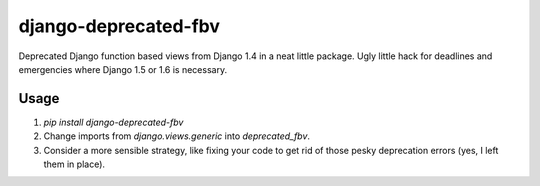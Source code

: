 django-deprecated-fbv
=====================

Deprecated Django function based views from Django 1.4 in a neat little package. Ugly little hack for deadlines and emergencies where Django 1.5 or 1.6 is necessary.

Usage
-----
1. `pip install django-deprecated-fbv`
2. Change imports from `django.views.generic` into `deprecated_fbv`.
3. Consider a more sensible strategy, like fixing your code to get rid of those pesky deprecation errors (yes, I left them in place).
